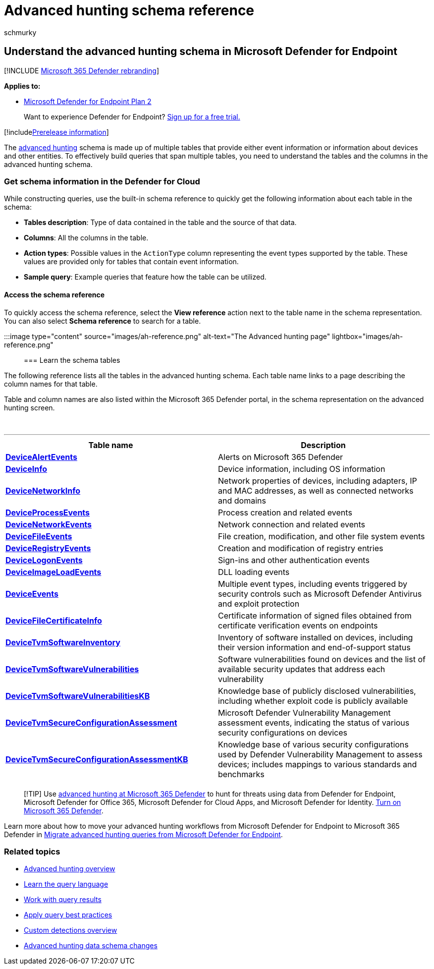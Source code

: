 = Advanced hunting schema reference
:audience: ITPro
:author: schmurky
:description: Learn about the tables in the advanced hunting schema to understand the data you can run threat hunting queries on.
:keywords: advanced hunting, threat hunting, cyber threat hunting, mdatp, microsoft defender atp, microsoft defender for endpoint, wdatp search, query, telemetry, schema reference, kusto, table, data
:manager: dansimp
:ms.author: maccruz
:ms.collection: M365-security-compliance
:ms.date: 01/14/2020
:ms.localizationpriority: medium
:ms.mktglfcycl: deploy
:ms.pagetype: security
:ms.service: microsoft-365-security
:ms.sitesec: library
:ms.subservice: mde
:ms.topic: article
:search.appverid: met150

== Understand the advanced hunting schema in Microsoft Defender for Endpoint

[!INCLUDE xref:../../includes/microsoft-defender.adoc[Microsoft 365 Defender rebranding]]

*Applies to:*

* https://go.microsoft.com/fwlink/?linkid=2154037[Microsoft Defender for Endpoint Plan 2]

____
Want to experience Defender for Endpoint?
https://signup.microsoft.com/create-account/signup?products=7f379fee-c4f9-4278-b0a1-e4c8c2fcdf7e&ru=https://aka.ms/MDEp2OpenTrial?ocid=docs-wdatp-advancedhuntingref-abovefoldlink[Sign up for a free trial.]
____

[!includexref:../../includes/prerelease.adoc[Prerelease information]]

The xref:advanced-hunting-overview.adoc[advanced hunting] schema is made up of multiple tables that provide either event information or information about devices and other entities.
To effectively build queries that span multiple tables, you need to understand the tables and the columns in the advanced hunting schema.

=== Get schema information in the Defender for Cloud

While constructing queries, use the built-in schema reference to quickly get the following information about each table in the schema:

* *Tables description*: Type of data contained in the table and the source of that data.
* *Columns*: All the columns in the table.
* *Action types*: Possible values in the `ActionType` column representing the event types supported by the table.
These values are provided only for tables that contain event information.
* *Sample query*: Example queries that feature how the table can be utilized.

==== Access the schema reference

To quickly access the schema reference, select the *View reference* action next to the table name in the schema representation.
You can also select *Schema reference* to search for a table.

:::image type="content" source="images/ah-reference.png" alt-text="The Advanced hunting page" lightbox="images/ah-reference.png":::

=== Learn the schema tables

The following reference lists all the tables in the advanced hunting schema.
Each table name links to a page describing the column names for that table.

Table and column names are also listed within the Microsoft 365 Defender portal, in the schema representation on the advanced hunting screen.

{blank} +

'''

|===
| Table name | Description

| *xref:advanced-hunting-devicealertevents-table.adoc[DeviceAlertEvents]*
| Alerts on Microsoft 365 Defender

| *xref:advanced-hunting-deviceinfo-table.adoc[DeviceInfo]*
| Device information, including OS information

| *xref:advanced-hunting-devicenetworkinfo-table.adoc[DeviceNetworkInfo]*
| Network properties of devices, including adapters, IP and MAC addresses, as well as connected networks and domains

| *xref:advanced-hunting-deviceprocessevents-table.adoc[DeviceProcessEvents]*
| Process creation and related events

| *xref:advanced-hunting-devicenetworkevents-table.adoc[DeviceNetworkEvents]*
| Network connection and related events

| *xref:advanced-hunting-devicefileevents-table.adoc[DeviceFileEvents]*
| File creation, modification, and other file system events

| *xref:advanced-hunting-deviceregistryevents-table.adoc[DeviceRegistryEvents]*
| Creation and modification of registry entries

| *xref:advanced-hunting-devicelogonevents-table.adoc[DeviceLogonEvents]*
| Sign-ins and other authentication events

| *xref:advanced-hunting-deviceimageloadevents-table.adoc[DeviceImageLoadEvents]*
| DLL loading events

| *xref:advanced-hunting-deviceevents-table.adoc[DeviceEvents]*
| Multiple event types, including events triggered by security controls such as Microsoft Defender Antivirus and exploit protection

| *xref:advanced-hunting-devicefilecertificateinfo-table.adoc[DeviceFileCertificateInfo]*
| Certificate information of signed files obtained from certificate verification events on endpoints

| *xref:advanced-hunting-devicetvmsoftwareinventory-table.adoc[DeviceTvmSoftwareInventory]*
| Inventory of software installed on devices, including their version information and end-of-support status

| *xref:advanced-hunting-devicetvmsoftwarevulnerabilities-table.adoc[DeviceTvmSoftwareVulnerabilities]*
| Software vulnerabilities found on devices and the list of available security updates that address each vulnerability

| *xref:advanced-hunting-devicetvmsoftwarevulnerabilitieskb-table.adoc[DeviceTvmSoftwareVulnerabilitiesKB]*
| Knowledge base of publicly disclosed vulnerabilities, including whether exploit code is publicly available

| *xref:advanced-hunting-devicetvmsecureconfigurationassessment-table.adoc[DeviceTvmSecureConfigurationAssessment]*
| Microsoft Defender Vulnerability Management assessment events, indicating the status of various security configurations on devices

| *xref:advanced-hunting-devicetvmsecureconfigurationassessmentkb-table.adoc[DeviceTvmSecureConfigurationAssessmentKB]*
| Knowledge base of various security configurations used by Defender Vulnerability Management to assess devices;
includes mappings to various standards and benchmarks

|
|
|===

____
[!TIP] Use link:/microsoft-365/security/defender/advanced-hunting-overview[advanced hunting at Microsoft 365 Defender] to hunt for threats using data from Defender for Endpoint, Microsoft Defender for Office 365, Microsoft Defender for Cloud Apps, and Microsoft Defender for Identity.
link:/microsoft-365/security/defender/m365d-enable[Turn on Microsoft 365 Defender].
____

Learn more about how to move your advanced hunting workflows from Microsoft Defender for Endpoint to Microsoft 365 Defender in link:/microsoft-365/security/defender/advanced-hunting-migrate-from-mde[Migrate advanced hunting queries from Microsoft Defender for Endpoint].

=== Related topics

* xref:advanced-hunting-overview.adoc[Advanced hunting overview]
* xref:advanced-hunting-query-language.adoc[Learn the query language]
* xref:advanced-hunting-query-results.adoc[Work with query results]
* xref:advanced-hunting-best-practices.adoc[Apply query best practices]
* xref:overview-custom-detections.adoc[Custom detections overview]
* https://techcommunity.microsoft.com/t5/microsoft-defender-atp/advanced-hunting-data-schema-changes/ba-p/1043914[Advanced hunting data schema changes]
